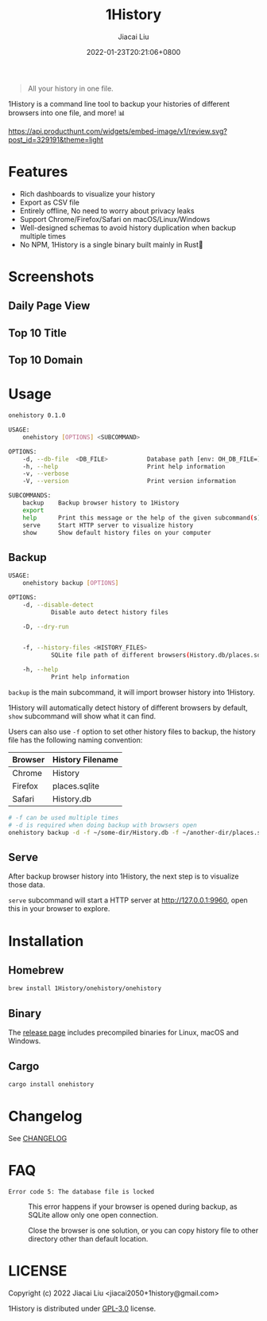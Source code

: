 #+TITLE: 1History
#+DATE: 2022-01-23T20:21:06+0800
#+AUTHOR: Jiacai Liu
#+LANGUAGE: cn
#+EMAIL: jiacai2050+org@gmail.com
#+OPTIONS: toc:nil num:nil
#+STARTUP: content

[[https://crates.io/crates/onehistory][https://img.shields.io/crates/v/onehistory.svg]]
[[https://github.com/1History/1History/actions/workflows/CI.yml][https://github.com/1History/1History/actions/workflows/CI.yml/badge.svg]]

#+begin_quote
All your history in one file.
#+end_quote

1History is a command line tool to backup your histories of different browsers into one file, and more! 📊

[[https://www.producthunt.com/posts/1history?utm_source=badge-review&utm_medium=badge&utm_souce=badge-1history#discussion-body][https://api.producthunt.com/widgets/embed-image/v1/review.svg?post_id=329191&theme=light]]

* Features
- Rich dashboards to visualize your history
- Export as CSV file
- Entirely offline, No need to worry about privacy leaks
- Support Chrome/Firefox/Safari on macOS/Linux/Windows
- Well-designed schemas to avoid history duplication when backup multiple times
- No NPM, 1History is a single binary built mainly in Rust🦀

* Screenshots
** Daily Page View
[[file:screenshots/daily_pv.png]]
** Top 10 Title
[[file:screenshots/top10_title.png]]
** Top 10 Domain
[[file:screenshots/top10_domain.png]]

* Usage
#+begin_src bash
onehistory 0.1.0

USAGE:
    onehistory [OPTIONS] <SUBCOMMAND>

OPTIONS:
    -d, --db-file  <DB_FILE>           Database path [env: OH_DB_FILE=] [default: ~/onehistory.db]
    -h, --help                         Print help information
    -v, --verbose
    -V, --version                      Print version information

SUBCOMMANDS:
    backup    Backup browser history to 1History
    export
    help      Print this message or the help of the given subcommand(s)
    serve     Start HTTP server to visualize history
    show      Show default history files on your computer
#+end_src
** Backup
#+begin_src bash
USAGE:
    onehistory backup [OPTIONS]

OPTIONS:
    -d, --disable-detect
            Disable auto detect history files

    -D, --dry-run


    -f, --history-files <HISTORY_FILES>
            SQLite file path of different browsers(History.db/places.sqlite...)

    -h, --help
            Print help information
#+end_src
=backup= is the main subcommand, it will import browser history into 1History.

1History will automatically detect history of different browsers by default, =show= subcommand will show what it can find.

Users can also use =-f= option to set other history files to backup, the history file has the following naming convention:
| Browser | History Filename |
|---------+------------------|
| Chrome  | History          |
| Firefox | places.sqlite    |
| Safari  | History.db       |
#+begin_src bash
# -f can be used multiple times
# -d is required when doing backup with browsers open
onehistory backup -d -f ~/some-dir/History.db -f ~/another-dir/places.sqlite
#+end_src

** Serve
After backup browser history into 1History, the next step is to visualize those data.

=serve= subcommand will start a HTTP server at [[http://127.0.0.1:9960]], open this in your browser to explore.
* Installation
** Homebrew
#+begin_src bash
brew install 1History/onehistory/onehistory
#+end_src
** Binary
The [[https://github.com/1History/1History/releases][release page]] includes precompiled binaries for Linux, macOS and Windows.
** Cargo
#+begin_src bash
cargo install onehistory
#+end_src


* Changelog
See [[file:CHANGELOG.org][CHANGELOG]]
* FAQ
- =Error code 5: The database file is locked= :: This error happens if your browser is opened during backup, as SQLite allow only one open connection.

  Close the browser is one solution, or you can copy history file to other directory other than default location.


* LICENSE
Copyright (c) 2022 Jiacai Liu <jiacai2050+1history@gmail.com>

1History is distributed under [[https://www.gnu.org/licenses/gpl-3.0.txt][GPL-3.0]] license.
